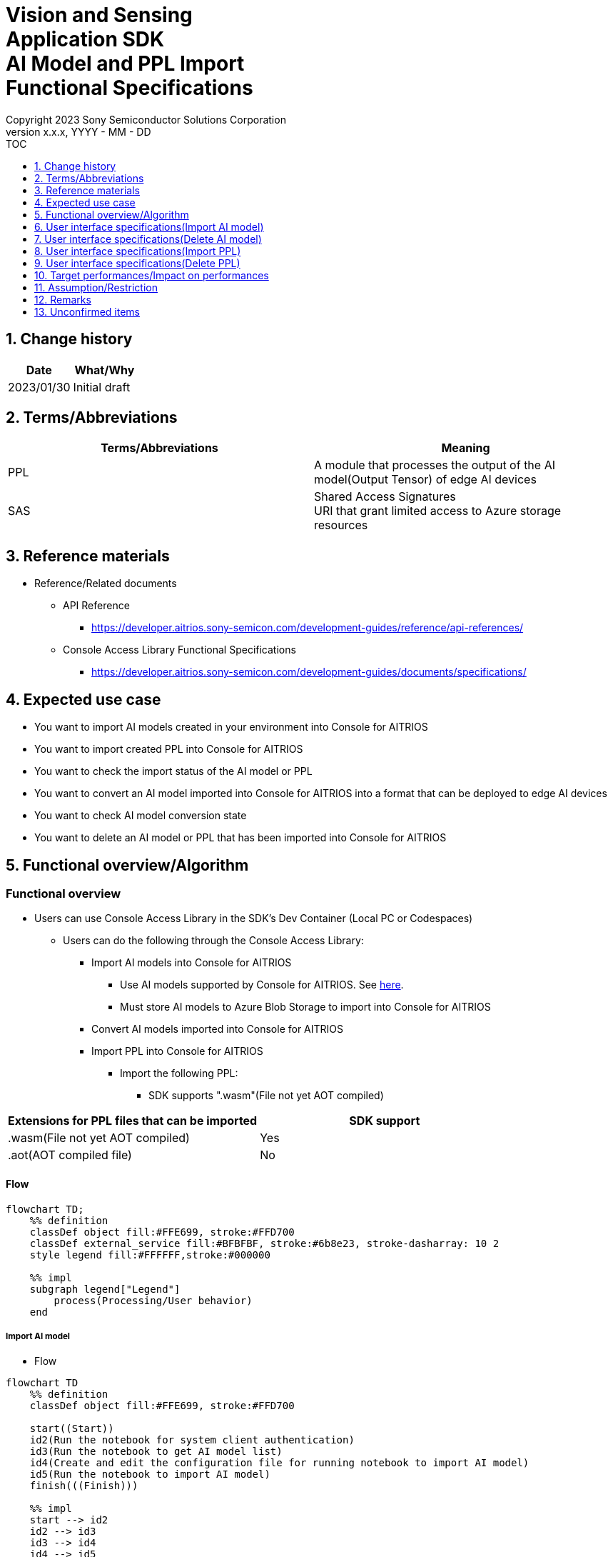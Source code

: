 = Vision and Sensing pass:[<br/>] Application SDK pass:[<br/>] AI Model and PPL Import pass:[<br/>] Functional Specifications pass:[<br/>]
:sectnums:
:sectnumlevels: 1
:author: Copyright 2023 Sony Semiconductor Solutions Corporation
:version-label: Version 
:revnumber: x.x.x
:revdate: YYYY - MM - DD
:trademark-desc1: AITRIOS™ and AITRIOS logos are the registered trademarks or trademarks
:trademark-desc2: of Sony Group Corporation or its affiliated companies.
:toc:
:toc-title: TOC
:toclevels: 1
:chapter-label:
:lang: en

== Change history

|===
|Date |What/Why

|2023/01/30
|Initial draft

|===

== Terms/Abbreviations
|===
|Terms/Abbreviations |Meaning 

|PPL
|A module that processes the output of the AI model(Output Tensor) of edge AI devices

|SAS
|Shared Access Signatures +
URI that grant limited access to Azure storage resources

|===

== Reference materials

* Reference/Related documents
[[anchor-ref]]
** API Reference
*** https://developer.aitrios.sony-semicon.com/development-guides/reference/api-references/

** Console Access Library Functional Specifications
*** https://developer.aitrios.sony-semicon.com/development-guides/documents/specifications/

== Expected use case

* You want to import AI models created in your environment into Console for AITRIOS

* You want to import created PPL into Console for AITRIOS

* You want to check the import status of the AI model or PPL

* You want to convert an AI model imported into Console for AITRIOS into a format that can be deployed to edge AI devices

* You want to check AI model conversion state

* You want to delete an AI model or PPL that has been imported into Console for AITRIOS

== Functional overview/Algorithm

=== Functional overview

* Users can use Console Access Library in the SDK's Dev Container (Local PC or Codespaces)

** Users can do the following through the Console Access Library:

*** Import AI models into Console for AITRIOS

**** Use AI models supported by Console for AITRIOS. See https://developer.aitrios.sony-semicon.com/development-guides/overview[here].

**** Must store AI models to Azure Blob Storage to import into Console for AITRIOS

*** Convert AI models imported into Console for AITRIOS

*** Import PPL into Console for AITRIOS

**** Import the following PPL:

***** SDK supports ".wasm"(File not yet AOT compiled)

|===
|Extensions for PPL files that can be imported |SDK support 

|.wasm(File not yet AOT compiled)
|Yes

|.aot(AOT compiled file)
|No

|===

<<<

==== Flow

[mermaid]
----
flowchart TD;
    %% definition
    classDef object fill:#FFE699, stroke:#FFD700
    classDef external_service fill:#BFBFBF, stroke:#6b8e23, stroke-dasharray: 10 2
    style legend fill:#FFFFFF,stroke:#000000

    %% impl
    subgraph legend["Legend"]
        process(Processing/User behavior)
    end
----

===== Import AI model
* Flow

[mermaid]
----
flowchart TD
    %% definition
    classDef object fill:#FFE699, stroke:#FFD700

    start((Start))
    id2(Run the notebook for system client authentication)
    id3(Run the notebook to get AI model list)
    id4(Create and edit the configuration file for running notebook to import AI model)
    id5(Run the notebook to import AI model)
    finish(((Finish)))

    %% impl
    start --> id2
    id2 --> id3
    id3 --> id4
    id4 --> id5
    id5 --> finish
----

* Flow details
. Run the notebook for system client authentication

. Run the notebook to get AI model list

** Run the notebook to get a list of AI models that have been imported into Console for AITRIOS, and get settings in the configuration file, `**model_id**`.

*** Assume the following case

**** You want to upgrade an AI model that has already been imported into Console for AITRIOS

**** You want to check the AI model import status of Console for AITRIOS

**** You want to check the conversion status of the AI model in Console for AITRIOS

. Create and edit the configuration file for running notebook to import AI model

** Create and edit the configuration file <<anchor-conf, _configuration.json_>> to configure notebook runtime settings

. Run the notebook to import AI model

** Run the notebook with the following features:

*** Imports AI models into Console for AITRIOS

*** Checks the AI model import status of Console for AITRIOS

*** Converts an AI model imported into Console for AITRIOS

*** Checks AI model conversion state.

<<<

===== Delete AI model
* Flow

[mermaid]
----
flowchart TD
    %% definition
    classDef object fill:#FFE699, stroke:#FFD700

    start((Start))
    id1(Run the notebook for system client authentication)
    id2(Run the notebook to get AI model list)
    id3(Create and edit the configuration file for running notebook to delete AI model)
    id4(Run the notebook to delete AI model)
    finish(((Finish)))

    %% impl
    start --> id1
    id1 --> id2
    id2 --> id3
    id3 --> id4
    id4 --> finish
----

* Flow details
. Run the notebook for system client authentication

. Run the notebook to get AI model list

** Run the notebook to get a list of AI models that have already been imported into Console for AITRIOS, and get settings in the configuration file, `**model_id**`.

. Create and edit the configuration file for running notebook to delete AI model

** Create and edit the configuration file <<anchor-conf-del, _configuration.json_>> to configure notebook runtime settings

. Run the notebook to delete AI model

** Run the notebook to delete the AI model from Console for AITRIOS

<<<

===== Import PPL
* Flow

[mermaid]
----
flowchart TD
    %% definition
    classDef object fill:#FFE699, stroke:#FFD700

    start((Start))
    id1(Prepare PPL to import)
    id2(Run the notebook for system client authentication)
    id3(Run the notebook to get PPL list)
    id4(Create and edit the configuration file for running notebook to import PPL)
    id5(Run the notebook to import PPL)
    finish(((Finish)))

    %% impl
    start --> id1
    id1 --> id2
    id2 --> id3
    id3 --> id4
    id4 --> id5
    id5 --> finish
----

* Flow details
. Prepare PPL to import

** Store the PPL to import into the SDK runtime environment

. Run the notebook for system client authentication

. Run the notebook to get PPL list

** Run the notebook to get a list of PPL that have already been imported into Console for AITRIOS, and get settings in the configuration file, `**app_name**` and `**version_number**`.

*** Assume the following case

**** You want to check the PPL import status of Console for AITRIOS

. Create and edit the configuration file for running notebook to import PPL

** Create and edit the configuration file <<anchor-conf-ppl, _configuration.json_>> to configure notebook runtime settings

. Run the notebook to import PPL

** Run the notebook with the following features:

*** Encodes PPL in Base64 format

*** Imports PPL into Console for AITRIOS

*** Checks the PPL import status of Console for AITRIOS

<<<

===== Delete PPL
* Flow

[mermaid]
----
flowchart TD
    %% definition
    classDef object fill:#FFE699, stroke:#FFD700

    start((Start))
    id1(Run the notebook for system client authentication)
    id2(Run the notebook to get PPL list)
    id3(Create and edit the configuration file for running notebook to delete PPL)
    id4(Run the notebook to delete PPL)
    finish(((Finish)))

    %% impl
    start --> id1
    id1 --> id2
    id2 --> id3
    id3 --> id4
    id4 --> finish
----

* Flow details
. Run the notebook for system client authentication

. Run the notebook to get PPL list

** Run the notebook to get a list of PPL that have already been imported into Console for AITRIOS, and get settings in the configuration file, `**app_name**` and `**version_number**`.

. Create and edit the configuration file for running notebook to delete PPL

** Create and edit the configuration file <<anchor-conf-ppl-del, _configuration.json_>> to configure notebook runtime settings

. Run the notebook to delete PPL

** Run the notebook to delete the PPL from Console for AITRIOS

<<<

==== Sequence

===== Import AI model

[mermaid]
----
%%{init:{'themeCSS':'text.actor {font-size:18px !important;} .messageText {font-size:18px !important;} .loopText {font-size:18px !important;} .noteText {font-size:18px !important;}'}}%%
sequenceDiagram
  participant user as User
  participant container as Dev Container
  participant console as Console<br>for AITRIOS

  user->>container: Run the notebook<br>for system client authentication
  opt Run arbitrarily
    user->>container: Run the notebook<br>to get AI model list
  end
  user->>container: Create and edit<br>the configuration file<br>for running notebook<br>to import AI model
  user->>container: Run the notebook<br>to import AI model<br>(Cell to import AI model)

  container->>console: Run the API<br>to import AI model
  console-->>container: Response
  container-->>user: Results

  user->>container: Run the notebook<br>to import AI model<br>(Cell to check<br>AI model import results)
  container->>console: Run the API<br>to get AI model information
  console-->>container: Response
  container-->>user: Results

  Note over user, console: Continued on the next page
----

<<<

[mermaid]
----
%%{init:{'themeCSS':'text.actor {font-size:18px !important;} .messageText {font-size:18px !important;} .loopText {font-size:18px !important;} .noteText {font-size:18px !important;}'}}%%
sequenceDiagram
  participant user as User
  participant container as Dev Container
  participant console as Console<br>for AITRIOS

  Note over user, console: Continued from the previous page

  user->>container: Run the notebook<br>to import AI model<br>(Cell to convert AI model)
  container->>+console: Run the API<br>to convert AI model
  console-->>container: Response
  container-->>user: Results
  Note over container, console: AI model conversion<br>runs on Console for AITRIOS<br>and may wait tens of minutes<br>after response is returned

  opt Run arbitrarily multiple times
    user->>container: Run the notebook<br>to import AI model<br>(Cell to check<br>AI model conversion state)
    container->>console: Run the API<br>to get the status<br>of AI model conversion
    console-->>-container: Response
    container-->>user: Results
  end
----

<<<

===== Delete AI model

[mermaid]
----
%%{init:{'themeCSS':'text.actor {font-size:18px !important;} .messageText {font-size:18px !important;} .loopText {font-size:18px !important;} .noteText {font-size:18px !important;}'}}%%
sequenceDiagram
  participant user as User
  participant container as Dev Container
  participant console as Console<br>for AITRIOS

  user->>container: Run the notebook<br>for system client authentication
  user->>container: Run the notebook<br>to get AI model list
  user->>container: Create and edit<br>the configuration file<br>for running notebook<br>to delete AI model
  user->>container: Run the notebook<br>to delete AI model

  container->>console: Run the API<br>to delete AI model
  console-->>container: Response
  container-->>user: Results
----

<<<

===== Import PPL

[mermaid]
----
%%{init:{'themeCSS':'text.actor {font-size:18px !important;} .messageText {font-size:18px !important;} .loopText {font-size:18px !important;} .noteText {font-size:18px !important;}'}}%%
sequenceDiagram
  participant user as User
  participant container as Dev Container
  participant console as Console<br>for AITRIOS

  user->>container: Prepare PPL to import
  user->>container: Run the notebook<br>for system client authentication
  
  opt Run arbitrarily
    user->>container: Run the notebook<br>to get PPL list
  end  user->>container: Create and edit<br>the configuration file<br>for running notebook<br>to import PPL
  user->>container: Run the notebook<br>to import PPL<br>(Cell to import PPL)
  
  container->>container: Encode PPL in Base64 format
  container->>console: Run the API<br>to import PPL
  console-->>container: Response
  container-->>user: Results
  Note over user, console: Continued on the next page
----

<<<

[mermaid]
----
%%{init:{'themeCSS':'text.actor {font-size:18px !important;} .messageText {font-size:18px !important;} .loopText {font-size:18px !important;} .noteText {font-size:18px !important;}'}}%%
sequenceDiagram
  participant user as User
  participant container as Dev Container
  participant console as Console<br>for AITRIOS

  Note over user, console: Continued from the previous page
  opt Run arbitrarily multiple times
    user->>container: Run the notebook<br>to import PPL<br>(Cell to check<br>PPL import results)
    container->>console: Run the API<br>to get PPL information
    console-->>container: Response
    container-->>user: Results
  end
----

<<<

===== Delete PPL

[mermaid]
----
%%{init:{'themeCSS':'text.actor {font-size:18px !important;} .messageText {font-size:18px !important;} .loopText {font-size:18px !important;} .noteText {font-size:18px !important;}'}}%%
sequenceDiagram
  participant user as User
  participant container as Dev Container
  participant console as Console<br>for AITRIOS

  user->>container: Run the notebook<br>for system client authentication
  user->>container: Run the notebook<br>to get PPL list
  user->>container: Create and edit<br>the configuration file<br>for running notebook<br>to delete PPL
  user->>container: Run the notebook<br>to delete PPL
  
  container->>console: Run the API<br>to delete PPL
  console-->>container: Response
  container-->>user: Results
----


== User interface specifications(Import AI model)
=== Prerequisite
* You have registered as a user through Portal for AITRIOS and participated in the AITRIOS project

* You have prepared an AI model

* You have uploaded an AI model to Azure Blob Storage and gotten its SAS URI


=== How to start each function
. Launch the SDK environment and preview the `**README.md**` in the top directory
. Jump to the `**README.md**` in the `**tutorials**` directory from the hyperlink in the SDK environment top directory
. Jump to the `**README.md**` in the `**3_prepare_model**` directory from the hyperlink in the `**README.md**` in the `**tutorials**` directory
. Jump to the `**README.md**` in the `**develop_on_sdk**` directory from the hyperlink in the `**README.md**` in the `**3_prepare_model**` directory
. Jump to the `**README.md**` in the `**3_import_to_console**` directory from the hyperlink in the `**README.md**` in the `**develop_on_sdk**` directory
. Jump to each feature from each file in the `**3_import_to_console**` directory


=== Run the notebook for system client authentication
. Jump to the `**README.md**` in the `**set_up_console_client**` directory from the hyperlink in the `**README.md**` in the `**3_import_to_console**` directory
. Open the notebook for system client authentication, _*.ipynb_, in the `**set_up_console_client**` directory, and run the python scripts in it


=== Run the notebook to get AI model list
. Jump to the `**README.md**` in the `**get_model_list**` directory from the hyperlink in the `**README.md**` in the `**3_import_to_console**` directory
. Open the notebook to get AI model list, _*.ipynb_, in the `**get_model_list**` directory, and run the python scripts in it


=== Create and edit the configuration file for running notebook to import AI model
NOTE: All parameters are required, unless otherwise indicated.

NOTE: The parameters passed to the Console Access Library API are as specified in the <<anchor-ref, _Console Access Library API_>>.

. Create and edit the configuration file, `**configuration.json**`, in the execution directory.

[[anchor-conf]]
|===
|Configuration |Meaning |Range |Remarks

|`**model_id**`
|ID of AI model to import +
 +
If it is a new ID, it is newly registered. +
Upgrade if it is a registered ID.
|String +
Details follow the Console Access Library API specification.
|Don't abbreviate +
Used for the following Console Access Library API +
・`**ai_model.ai_model.AIModel.import_base_model**` +
・`**ai_model.ai_model.AIModel.get_base_model_status**` +
・`**ai_model.ai_model.AIModel.publish_model**`

|`**model**`
|SAS URI for AI model to import
|SAS URI format +
Details follow the Console Access Library API specification.
|Don't abbreviate +
Used for the following Console Access Library API +
・`**ai_model.ai_model.AIModel.import_base_model**`


|`**converted**`
|Option to indicate converted
|true or false +
Details follow the Console Access Library API specification.
|Optional +
If omitted, specify false +
Used for the following Console Access Library API +
・`**ai_model.ai_model.AIModel.import_base_model**`

|`**vendor_name**`
|Vendor name + 
(specify for new registration)
|String +
Details follow the Console Access Library API specification.
|Optional +
If omitted, no vendor name +
Used for the following Console Access Library API +
・`**ai_model.ai_model.AIModel.import_base_model**`

|`**comment**`
|AI model and version description +
 +
AI model and version description for new registrations, +
Set as description of version when upgrading
|String +
Details follow the Console Access Library API specification.
|Optional +
If omitted, no description +
Used for the following Console Access Library API +
・`**ai_model.ai_model.AIModel.import_base_model**`

|`**network_type**`
|Network type
|String +
Details follow the Console Access Library API specification.
|Optional +
Specify only for new registration +
If omitted, specify "1" +
Used for the following Console Access Library API +
・`**ai_model.ai_model.AIModel.import_base_model**`

|`**labels**`
|Label name +
 +
For Custom Vision, set the contents of the label.txt file that comes with the AI model file
|["label01","label02","label03"] +
Details follow the Console Access Library API specification.
|Optional +
Used for the following Console Access Library API +
・`**ai_model.ai_model.AIModel.import_base_model**`

|===


=== Run the notebook to import AI model
. Open the notebook, `**import_to_console.ipynb**`, in the `**3_import_to_console**` directory, and run the python scripts in it

** The script does the following:

*** Checks that <<anchor-conf, _configuration.json_>> exists in the `**3_import_to_console**` directory

**** If an error occurs, the error description is displayed and running is interrupted.

*** Checks the contents of <<anchor-conf, _configuration.json_>>

**** If an error occurs, the error description is displayed and running is interrupted.

*** Runs the API to import AI model

**** If the import is successful, `**import_to_console.ipynb**` displays a successful message

*** Runs the API to check AI model import results

**** If the AI model information is successfully gotten, `**import_to_console.ipynb**` displays a successful message and the gotten status

*** Runs the API to convert AI model

**** If the API execution is successful, `**import_to_console.ipynb**` displays a successful message

**** It takes several tens of minutes to complete conversion of the AI model, so checks AI model conversion state

*** Runs the API to check AI model conversion state

**** If the conversion status of the AI model information is successfully gotten, `**import_to_console.ipynb**` displays a successful message and the gotten status

** If an error occurs, the error description is displayed in the `**import_to_console.ipynb**` and running is interrupted.

*** See https://developer.aitrios.sony-semicon.com/development-guides/documents/specifications/[Cloud SDK Console Access Library(Python) Functional Specifications] for details on errors and response times


== User interface specifications(Delete AI model)
=== Prerequisite
* You have registered as a user through Portal for AITRIOS and participated in the AITRIOS project

* You have imported AI model into Console for AITRIOS


=== How to start each function
. Launch the SDK environment and preview the `**README.md**` in the top directory
. Jump to the `**README.md**` in the `**tutorials**` directory from the hyperlink in the SDK environment top directory
. Jump to the `**README.md**` in the `**3_prepare_model**` directory from the hyperlink in the `**README.md**` in the `**tutorials**` directory
. Jump to the `**README.md**` in the `**develop_on_sdk**` directory from the hyperlink in the `**README.md**` in the `**3_prepare_model**` directory
. Jump to the `**README.md**` in the `**delete_model_on_console**` directory from the hyperlink in the `**README.md**` in the `**develop_on_sdk**` directory
. Jump to each feature from each file in the `**delete_model_on_console**` directory


=== Run the notebook for system client authentication
. Jump to the `**README.md**` in the `**set_up_console_client**` directory from the hyperlink in the `**README.md**` in the `**delete_model_on_console**` directory
. Open the notebook for system client authentication, _*.ipynb_, in the `**set_up_console_client**` directory, and run the python scripts in it


=== Run the notebook to get AI model list
. Jump to the `**README.md**` in the `**get_model_list**` directory from the hyperlink in the `**README.md**` in the `**delete_model_on_console**` directory
. Open the notebook to get AI model list, _*.ipynb_, in the `**get_model_list**` directory, and run the python scripts in it


=== Create and edit the configuration file for running notebook to delete AI model
NOTE: All parameters are required, unless otherwise indicated.

NOTE: The parameters passed to the Console Access Library API are as specified in the <<anchor-ref, _Console Access Library API_>>.

. Create and edit the configuration file, `**configuration.json**` , in the execution directory.

[[anchor-conf-del]]
|===
|Configuration |Meaning |Range |Remarks

|`**model_id**`
|ID of AI model to delete
|String +
Details follow the Console Access Library API specification.
|Don't abbreviate +
Used for the following Console Access Library API +
・`**ai_model.ai_model.AIModel.delete_model**` +


|===


=== Run the notebook to delete AI model
. Open the notebook, `**delete_model_on_console.ipynb**`, in the `**delete_model_on_console**` directory, and run the python scripts in it

** The script does the following:

*** Checks that <<anchor-conf-del, _configuration.json_>> exists in the `**delete_model_on_console**` directory

**** If an error occurs, the error description is displayed and running is interrupted.

*** Checks the contents of <<anchor-conf-del, _configuration.json_>>

**** If an error occurs, the error description is displayed and running is interrupted.

*** Runs the API to delete AI model

**** If the deletion is successful, `**delete_model_on_console.ipynb**` displays a successful message

** If an error occurs, the error description is displayed in the `**delete_model_on_console.ipynb**` and running is interrupted.

*** See https://developer.aitrios.sony-semicon.com/development-guides/documents/specifications/[Cloud SDK Console Access Library(Python) Functional Specifications] for details on errors and response times



== User interface specifications(Import PPL)
=== Prerequisite
* You have registered as a user through Portal for AITRIOS and participated in the AITRIOS project

* You have prepared PPL

=== How to start each function
. Launch the SDK environment and preview the `**README.md**` in the top directory
. Jump to the `**README.md**` in the `**tutorials**` directory from the hyperlink in the SDK environment top directory
. Jump to the `**4_prepare_application**` directory from the hyperlink in the `**README.md**` in the `**tutorials**` directory
. Jump to the `**README.md**` in the `**2_import_to_console**` directory from the hyperlink in the `**README.md**` in the `**4_prepare_application**` directory
. Jump to each feature from each file in the `**2_import_to_console**` directory


=== Prepare PPL to import
. Prepare a PPL to import and store it in any directory


=== Run the notebook for system client authentication
. Jump to the `**README.md**` in the `**set_up_console_client**` directory from the hyperlink in the `**README.md**` in the `**2_import_to_console**` directory
. Open the notebook for system client authentication, _*.ipynb_, in the `**set_up_console_client**` directory, and run the python scripts in it


=== Run the notebook to get PPL list
. Jump to the `**README.md**` in the `**get_application_list**` directory from the hyperlink in the `**README.md**` in the `**2_import_to_console**` directory
. Open the notebook to get PPL list, _*.ipynb_, in the `**get_application_list**` directory, and run the python scripts in it


=== Create and edit the configuration file for running notebook to import PPL
NOTE: All parameters are required, unless otherwise indicated.

NOTE: Do not use symbolic links to files and directories.

NOTE: The parameters passed to the Console Access Library API are as specified in the <<anchor-ref, _Console Access Library API_>>.

. Create and edit the configuration file, `**configuration.json**`, in the execution directory.

[[anchor-conf-ppl]]
|===
|Configuration |Meaning |Range |Remarks

|`**app_name**`
|PPL name
|String +
Details follow the Console Access Library API specification.
|Don't abbreviate +
Used for the following Console Access Library API +
・`**deployment.deployment.Deployment.import_device_app**`

|`**version_number**`
|PPL version
|String +
Details follow the Console Access Library API specification.
|Don't abbreviate +
Used for the following Console Access Library API +
・`**deployment.deployment.Deployment.import_device_app**`

|`**ppl_file**`
|PPL file path
|Absolute path or relative to notebook (*.ipynb)
|Don't abbreviate

|`**comment**`
|PPL description
|String +
Details follow the Console Access Library API specification.
|Optional +
If omitted, no comment +
Used for the following Console Access Library API +
・`**deployment.deployment.Deployment.import_device_app**`

|===

=== Run the notebook to import PPL
. Open the notebook, `**import_to_console.ipynb**`, in the `**2_import_to_console**` directory, and run the python scripts in it

** The script does the following:

*** Checks that <<anchor-conf-ppl, _configuration.json_>> exists in the `**2_import_to_console**` directory

**** If an error occurs, the error description is displayed and running is interrupted.

*** Checks the contents of <<anchor-conf-ppl, _configuration.json_>>

**** If an error occurs, the error description is displayed and running is interrupted.

*** Encodes PPL in Base64 format

**** If an error occurs, the error description is displayed and running is interrupted.

*** Runs the API to import PPL

**** If the import is successful, `**import_to_console.ipynb**` displays a successful message

*** Runs the API to check PPL import results

**** If the PPL information is successfully gotten, `**import_to_console.ipynb**` displays a successful message and the gotten status

** If an error occurs, the error description is displayed in the `**import_to_console.ipynb**` and running is interrupted.

*** See https://developer.aitrios.sony-semicon.com/development-guides/documents/specifications/[Cloud SDK Console Access Library(Python) Functional Specifications] for details on errors and response times



== User interface specifications(Delete PPL)
=== Prerequisite
* You have registered as a user through Portal for AITRIOS and participated in the AITRIOS project

* You have imported PPL into Console for AITRIOS


=== How to start each function
. Launch the SDK environment and preview the `**README.md**` in the top directory
. Jump to the `**README.md**` in the `**tutorials**` directory from the hyperlink in the SDK environment top directory
. Jump to the `**4_prepare_application**` directory from the hyperlink in the `**README.md**` in the `**tutorials**` directory
. Jump to the `**README.md**` in the `**delete_application_on_console**` directory from the hyperlink in the `**README.md**` in the `**4_prepare_application**` directory
. Jump to each feature from each file in the `**delete_application_on_console**` directory


=== Run the notebook for system client authentication
. Jump to the `**README.md**` in the `**set_up_console_client**` directory from the hyperlink in the `**README.md**` in the `**delete_application_on_console**` directory
. Open the notebook for system client authentication, _*.ipynb_, in the `**set_up_console_client**` directory, and run the python scripts in it


=== Run the notebook to get PPL list
. Jump to the `**README.md**` in the `**get_application_list**` directory from the hyperlink in the `**README.md**` in the `**delete_application_on_console**` directory
. Open the notebook to get PPL list, _*.ipynb_, in the `**get_application_list**` directory, and run the python scripts in it


=== Create and edit the configuration file for running notebook to delete PPL
NOTE: All parameters are required, unless otherwise indicated.

NOTE: The parameters passed to the Console Access Library API are as specified in the <<anchor-ref, _Console Access Library API_>>.

. Create and edit the configuration file, `**configuration.json**`, in the execution directory.

[[anchor-conf-ppl-del]]
|===
|Configuration |Meaning |Range |Remarks

|`**app_name**`
|PPL name
|String +
Details follow the Console Access Library API specification.
|Don't abbreviate +
Used for the following Console Access Library API +
・`**deployment.deployment.Deployment.delete_device_app**`

|`**version_number**`
|PPL version
|String +
Details follow the Console Access Library API specification.
|Don't abbreviate +
Used for the following Console Access Library API +
・`**deployment.deployment.Deployment.delete_device_app**`

|===

=== Run the notebook to delete PPL
. Open the notebook, `**delete_application_on_console.ipynb**`, in the `**delete_application_on_console**` directory, and run the python scripts in it

** The script does the following:

*** Checks that <<anchor-conf-ppl-del, _configuration.json_>> exists in the `**delete_application_on_console**` directory

**** If an error occurs, the error description is displayed and running is interrupted.

*** Checks the contents of <<anchor-conf-ppl-del, _configuration.json_>>

**** If an error occurs, the error description is displayed and running is interrupted.

*** Runs the API to delete PPL

**** If the deletion is successful, `**delete_application_on_console.ipynb**` displays a successful message

** If an error occurs, the error description is displayed in the `**delete_application_on_console.ipynb**` and running is interrupted.

*** See https://developer.aitrios.sony-semicon.com/development-guides/documents/specifications/[Cloud SDK Console Access Library(Python) Functional Specifications] for details on errors and response times



== Target performances/Impact on performances
** Usability

*** When the SDK environment is built, AI models and PPL can be imported into Console for AITRIOS without any additional installation steps

** UI response time of 1.2 seconds or less
** If processing takes more than 5 seconds, then the display during processing can be updated sequentially

== Assumption/Restriction
* If you cancel and restart an encoding or import process, start each process from the beginning instead of resuming in the middle

== Remarks
* None

== Unconfirmed items
* None
